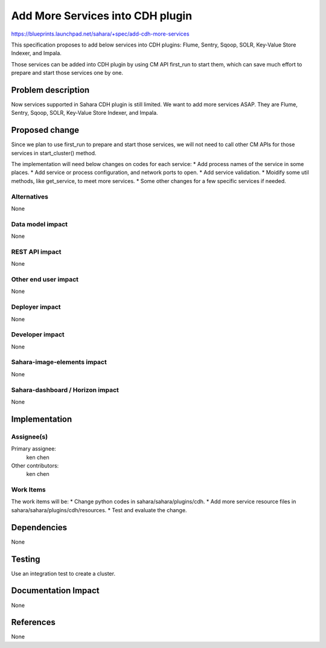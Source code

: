 ..
 This work is licensed under a Creative Commons Attribution 3.0 Unported
 License.

 http://creativecommons.org/licenses/by/3.0/legalcode

==========================================
Add More Services into CDH plugin
==========================================

https://blueprints.launchpad.net/sahara/+spec/add-cdh-more-services

This specification proposes to add below services into CDH plugins:
Flume, Sentry, Sqoop, SOLR, Key-Value Store Indexer, and Impala.

Those services can be added into CDH plugin by using CM API first_run to start
them, which can save much effort to prepare and start those services one by
one.

Problem description
===================

Now services supported in Sahara CDH plugin is still limited. We want to add
more services ASAP. They are Flume, Sentry, Sqoop, SOLR, Key-Value Store
Indexer, and Impala.

Proposed change
===============

Since we plan to use first_run to prepare and start those services, we will
not need to call other CM APIs for those services in start_cluster() method.

The implementation will need below changes on codes for each service:
* Add process names of the service in some places.
* Add service or process configuration, and network ports to open.
* Add service validation.
* Moidify some util methods, like get_service, to meet more services.
* Some other changes for a few specific services if needed.

Alternatives
------------

None

Data model impact
-----------------

None

REST API impact
---------------

None

Other end user impact
---------------------

None

Deployer impact
---------------

None

Developer impact
----------------

None

Sahara-image-elements impact
----------------------------

None

Sahara-dashboard / Horizon impact
---------------------------------

None

Implementation
==============

Assignee(s)
-----------

Primary assignee:
  ken chen

Other contributors:
  ken chen

Work Items
----------

The work items will be:
* Change python codes in sahara/sahara/plugins/cdh.
* Add more service resource files in sahara/sahara/plugins/cdh/resources.
* Test and evaluate the change.

Dependencies
============

None

Testing
=======

Use an integration test to create a cluster.

Documentation Impact
====================

None

References
==========

None
